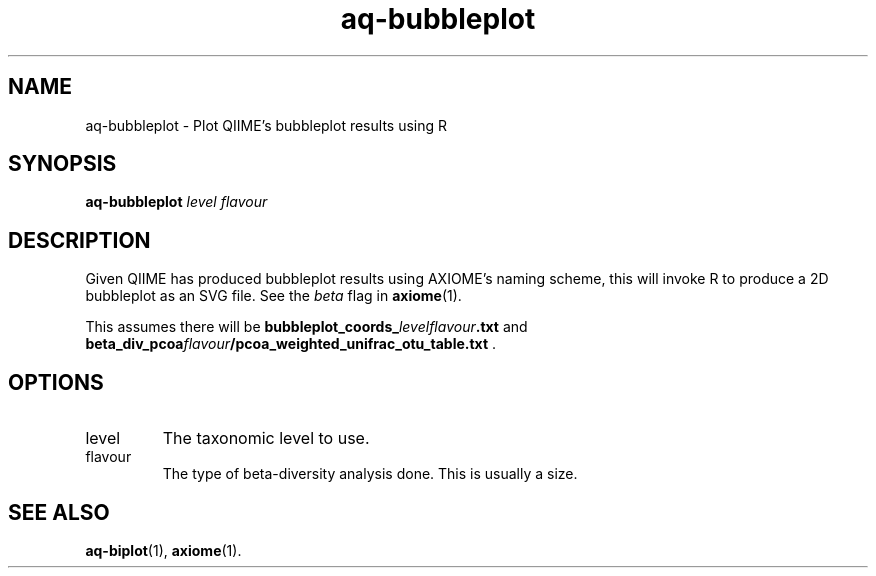 .\" Authors: Andre Masella
.TH aq-bubbleplot 1 "October 2011" "1.2" "USER COMMANDS"
.SH NAME 
aq-bubbleplot \- Plot QIIME's bubbleplot results using R
.SH SYNOPSIS
.B aq-bubbleplot
.I level
.I flavour
.SH DESCRIPTION
Given QIIME has produced bubbleplot results using AXIOME's naming scheme, this will invoke R to produce a 2D bubbleplot as an SVG file. See the
.I beta
flag in
.BR axiome (1).

This assumes there will be \fBbubbleplot_coords_\fIlevelflavour\fB.txt\fR and \fBbeta_div_pcoa\fIflavour\fB/pcoa_weighted_unifrac_otu_table.txt\fR .
.SH OPTIONS
.TP
level
The taxonomic level to use.
.TP
flavour
The type of beta-diversity analysis done. This is usually a size.
.SH SEE ALSO
.BR aq-biplot (1),
.BR axiome (1).
